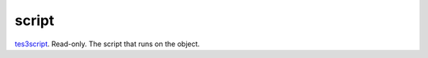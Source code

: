 script
====================================================================================================

`tes3script`_. Read-only. The script that runs on the object.

.. _`tes3script`: ../../../lua/type/tes3script.html
